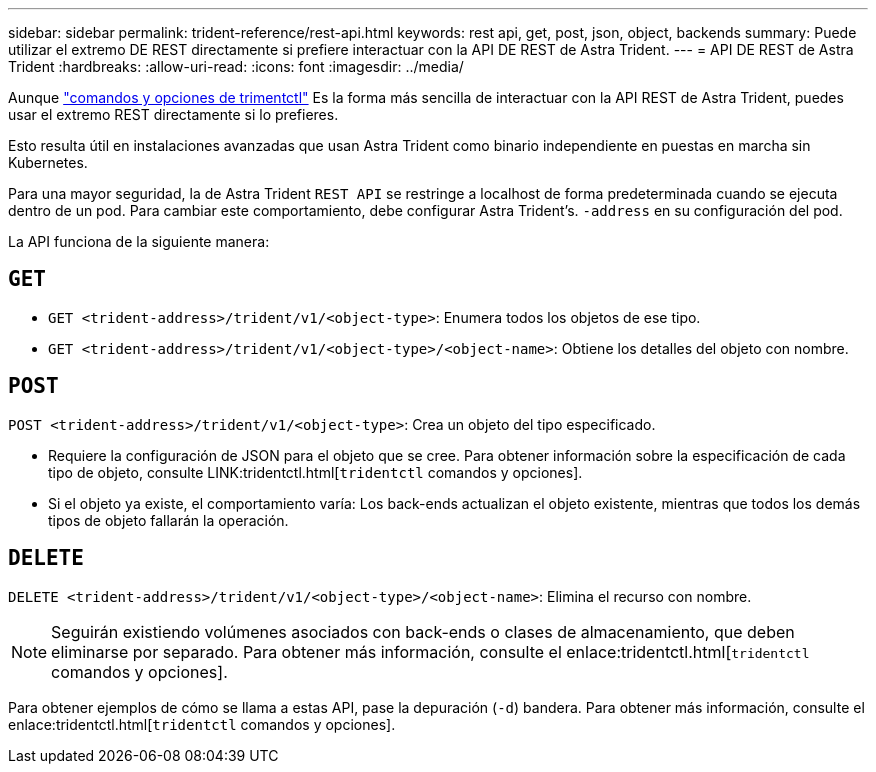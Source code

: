 ---
sidebar: sidebar 
permalink: trident-reference/rest-api.html 
keywords: rest api, get, post, json, object, backends 
summary: Puede utilizar el extremo DE REST directamente si prefiere interactuar con la API DE REST de Astra Trident. 
---
= API DE REST de Astra Trident
:hardbreaks:
:allow-uri-read: 
:icons: font
:imagesdir: ../media/


[role="lead"]
Aunque link:tridentctl.html["comandos y opciones de trimentctl"^] Es la forma más sencilla de interactuar con la API REST de Astra Trident, puedes usar el extremo REST directamente si lo prefieres.

Esto resulta útil en instalaciones avanzadas que usan Astra Trident como binario independiente en puestas en marcha sin Kubernetes.

Para una mayor seguridad, la de Astra Trident `REST API` se restringe a localhost de forma predeterminada cuando se ejecuta dentro de un pod. Para cambiar este comportamiento, debe configurar Astra Trident's. `-address` en su configuración del pod.

La API funciona de la siguiente manera:



== `GET`

* `GET <trident-address>/trident/v1/<object-type>`: Enumera todos los objetos de ese tipo.
* `GET <trident-address>/trident/v1/<object-type>/<object-name>`: Obtiene los detalles del objeto con nombre.




== `POST`

`POST <trident-address>/trident/v1/<object-type>`: Crea un objeto del tipo especificado.

* Requiere la configuración de JSON para el objeto que se cree. Para obtener información sobre la especificación de cada tipo de objeto, consulte LINK:tridentctl.html[`tridentctl` comandos y opciones].
* Si el objeto ya existe, el comportamiento varía: Los back-ends actualizan el objeto existente, mientras que todos los demás tipos de objeto fallarán la operación.




== `DELETE`

`DELETE <trident-address>/trident/v1/<object-type>/<object-name>`: Elimina el recurso con nombre.


NOTE: Seguirán existiendo volúmenes asociados con back-ends o clases de almacenamiento, que deben eliminarse por separado. Para obtener más información, consulte el enlace:tridentctl.html[`tridentctl` comandos y opciones].

Para obtener ejemplos de cómo se llama a estas API, pase la depuración (`-d`) bandera. Para obtener más información, consulte el enlace:tridentctl.html[`tridentctl` comandos y opciones].
